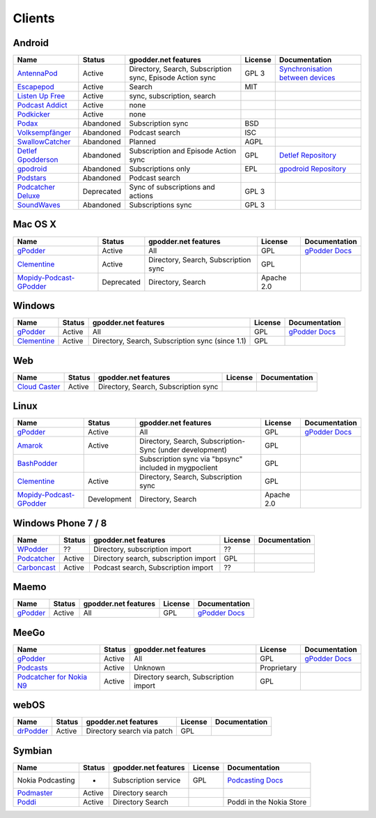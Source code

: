 .. _clients:

Clients
=======



Android
-------

====================  ==========  ==========================================================  ========  ==================================================
Name                  Status      gpodder.net features                                        License   Documentation
====================  ==========  ==========================================================  ========  ==================================================
`AntennaPod`_         Active      Directory, Search, Subscription sync, Episode Action sync   GPL 3     `Synchronisation between devices`_
`Escapepod`_          Active      Search                                                      MIT
`Listen Up Free`_     Active      sync, subscription, search
`Podcast Addict`_     Active      none
`Podkicker`_          Active      none
`Podax`_              Abandoned   Subscription sync                                           BSD
`Volksempfänger`_     Abandoned   Podcast search                                              ISC
`SwallowCatcher`_     Abandoned   Planned                                                     AGPL
`Detlef Gpodderson`_  Abandoned   Subscription and Episode Action sync                        GPL       `Detlef Repository`_
`gpodroid`_           Abandoned   Subscriptions only                                          EPL       `gpodroid Repository`_
`Podstars`_           Abandoned   Podcast search
`Podcatcher Deluxe`_  Deprecated  Sync of subscriptions and actions                           GPL 3
`SoundWaves`_         Abandoned   Subscriptions sync                                          GPL 3
====================  ==========  ==========================================================  ========  ==================================================


Mac OS X
--------

=========================  ============  ======================================  ==========  ===============
Name                       Status        gpodder.net features                    License     Documentation
=========================  ============  ======================================  ==========  ===============
`gPodder`_                 Active        All                                     GPL         `gPodder Docs`_
`Clementine`_              Active        Directory, Search, Subscription sync    GPL
`Mopidy-Podcast-GPodder`_  Deprecated    Directory, Search                       Apache 2.0
=========================  ============  ======================================  ==========  ===============


Windows
-------

=============  ========  =================================================  ==========  ===============
Name           Status    gpodder.net features                               License     Documentation
=============  ========  =================================================  ==========  ===============
`gPodder`_     Active    All                                                GPL         `gPodder Docs`_
`Clementine`_  Active    Directory, Search, Subscription sync (since 1.1)   GPL
=============  ========  =================================================  ==========  ===============


Web
---

================  ======  ======================================  ==========  =============
Name              Status  gpodder.net features                    License     Documentation
================  ======  ======================================  ==========  =============
`Cloud Caster`_   Active  Directory, Search, Subscription sync
================  ======  ======================================  ==========  =============

Linux
-----

=========================  ===========  ========================================================  ===========  ===============
Name                       Status       gpodder.net features                                      License      Documentation
=========================  ===========  ========================================================  ===========  ===============
`gPodder`_                 Active       All                                                       GPL          `gPodder Docs`_
`Amarok`_                  Active       Directory, Search, Subscription-Sync (under development)  GPL
`BashPodder`_                           Subscription sync via "bpsync" included in mygpoclient    GPL
`Clementine`_              Active       Directory, Search, Subscription sync                      GPL
`Mopidy-Podcast-GPodder`_  Development  Directory, Search                                         Apache 2.0
=========================  ===========  ========================================================  ===========  ===============


Windows Phone 7 / 8
-------------------

=============  ======  =====================================  ==========  =============
Name           Status  gpodder.net features                   License     Documentation
=============  ======  =====================================  ==========  =============
`WPodder`_     ??      Directory, subscription import         ??
`Podcatcher`_  Active  Directory search, subscription import  GPL
`Carboncast`_  Active  Podcast search, Subscription import    ??
=============  ======  =====================================  ==========  =============


Maemo
-----

======================  ============  ======================================  ==========  ===============
Name                    Status        gpodder.net features                    License     Documentation
======================  ============  ======================================  ==========  ===============
`gPodder`_              Active        All                                     GPL         `gPodder Docs`_
======================  ============  ======================================  ==========  ===============


MeeGo
-----


===========================  ============  ======================================  ===========  ===============
Name                         Status        gpodder.net features                    License      Documentation
===========================  ============  ======================================  ===========  ===============
`gPodder`_                   Active        All                                     GPL          `gPodder Docs`_
`Podcasts`_                  Active        Unknown                                 Proprietary
`Podcatcher for Nokia N9`_   Active        Directory search, Subscription import   GPL
===========================  ============  ======================================  ===========  ===============


webOS
-----

============  =======  ===========================  ==========  =============
Name          Status   gpodder.net features         License     Documentation
============  =======  ===========================  ==========  =============
`drPodder`_   Active   Directory search via patch   GPL
============  =======  ===========================  ==========  =============


Symbian
-------

=====================  ======  ======================  ==========  ========================
Name                   Status  gpodder.net features    License     Documentation
=====================  ======  ======================  ==========  ========================
Nokia Podcasting       -       Subscription service    GPL         `Podcasting Docs`_
`Podmaster`_           Active  Directory search
`Poddi`_               Active  Directory Search                    Poddi in the Nokia Store
=====================  ======  ======================  ==========  ========================


.. _gPodder: http://gpodder.org/
.. _gPodder Docs: https://gpodder.github.io/docs/
.. _Clementine: http://www.clementine-player.org/
.. _Cloud Caster: http://www.cloud-caster.com/
.. _Podax: https://github.com/thasmin/Podax
.. _Volksempfänger: http://volksempfaenger.0x4a42.net/
.. _SwallowCatcher: http://webworxshop.com/projects/swallowcatcher
.. _Detlef Gpodderson: https://play.google.com/apps/testing/at.ac.tuwien.detlef
.. _Detlef Repository: https://github.com/gpodder/detlef
.. _AntennaPod: http://antennapod.org/
.. _Synchronisation between devices: https://antennapod.org/documentation/general/synchronization
.. _Escapepod: https://github.com/y20k/escapepod
.. _gpodroid: https://play.google.com/store/apps/details?id=com.unitedcoders.android.gpodroid
.. _gpodroid Repository: https://github.com/gpodder/GpodRoid
.. _Podstars: https://play.google.com/store/apps/details?id=com.miga.podstars
.. _Listen Up Free: https://play.google.com/store/apps/details?id=org.codepimps.listenup.free&hl=en
.. _Feed Farmer: https://play.google.com/store/apps/details?id=com.escape.FeedFarmer&hl=en
.. _Podcatcher Deluxe: http://www.podcatcher-deluxe.com/
.. _Podcast Addict: https://play.google.com/store/apps/details?id=com.bambuna.podcastaddict
.. _Podkicker: https://play.google.com/store/apps/details?id=ait.podka&hl=de
.. _SoundWaves: https://github.com/bottiger/SoundWaves
.. _Mopidy-Podcast-GPodder: http://github.com/tkem/mopidy-podcast-gpodder/
.. _Amarok: http://amarok.kde.org/
.. _BashPodder: http://lincgeek.org/bashpodder/
.. _Podcatcher: http://www.johanpaul.com/blog/podcatcher-for-windows-phone-7/
.. _WPodder: http://www.windowsphone.com/en-US/apps/5ad3fe0d-c0bb-41e7-a3c1-306b596237e8
.. _Carboncast: http://www.windowsphone.com/en-au/store/app/carboncast/1339e717-db43-4a7f-b2a4-0ea4ce389f0b
.. _Podcasts: https://projects.developer.nokia.com/podcasts
.. _Podcatcher for Nokia N9: http://www.johanpaul.com/blog/2011/08/introducing-podcatcher-for-nokia-n9/
.. _drPodder: http://drpodder.com/
.. _Podcasting Docs: http://martinslangweiligesblog.wordpress.com/2010/10/05/nokia-podcasting-and-gpodder-net/
.. _Podmaster: http://www.johanpaul.com/blog/2011/08/introducing-podcatcher-for-nokia-n9/
.. _Poddi: http://www.allaboutsymbian.com/reviews/item/15840_Poddi_Podcatcher.php
.. _Poddi in the Nokia Store: http://store.ovi.com/content/317235
